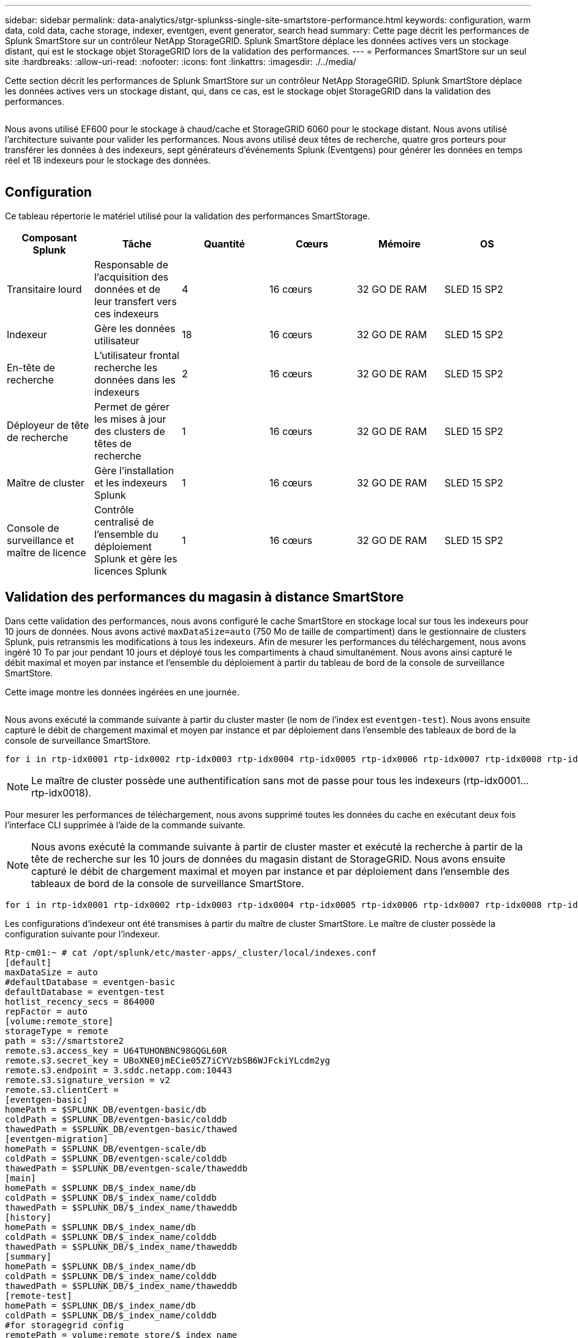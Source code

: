 ---
sidebar: sidebar 
permalink: data-analytics/stgr-splunkss-single-site-smartstore-performance.html 
keywords: configuration, warm data, cold data, cache storage, indexer, eventgen, event generator, search head 
summary: Cette page décrit les performances de Splunk SmartStore sur un contrôleur NetApp StorageGRID. Splunk SmartStore déplace les données actives vers un stockage distant, qui est le stockage objet StorageGRID lors de la validation des performances. 
---
= Performances SmartStore sur un seul site
:hardbreaks:
:allow-uri-read: 
:nofooter: 
:icons: font
:linkattrs: 
:imagesdir: ./../media/


[role="lead"]
Cette section décrit les performances de Splunk SmartStore sur un contrôleur NetApp StorageGRID. Splunk SmartStore déplace les données actives vers un stockage distant, qui, dans ce cas, est le stockage objet StorageGRID dans la validation des performances.

image:stgr-splunkss-image10.png[""]

Nous avons utilisé EF600 pour le stockage à chaud/cache et StorageGRID 6060 pour le stockage distant. Nous avons utilisé l'architecture suivante pour valider les performances. Nous avons utilisé deux têtes de recherche, quatre gros porteurs pour transférer les données à des indexeurs, sept générateurs d'événements Splunk (Eventgens) pour générer les données en temps réel et 18 indexeurs pour le stockage des données.

image:stgr-splunkss-image11.png[""]



== Configuration

Ce tableau répertorie le matériel utilisé pour la validation des performances SmartStorage.

|===
| Composant Splunk | Tâche | Quantité | Cœurs | Mémoire | OS 


| Transitaire lourd | Responsable de l'acquisition des données et de leur transfert vers ces indexeurs | 4 | 16 cœurs | 32 GO DE RAM | SLED 15 SP2 


| Indexeur | Gère les données utilisateur | 18 | 16 cœurs | 32 GO DE RAM | SLED 15 SP2 


| En-tête de recherche | L'utilisateur frontal recherche les données dans les indexeurs | 2 | 16 cœurs | 32 GO DE RAM | SLED 15 SP2 


| Déployeur de tête de recherche | Permet de gérer les mises à jour des clusters de têtes de recherche | 1 | 16 cœurs | 32 GO DE RAM | SLED 15 SP2 


| Maître de cluster | Gère l'installation et les indexeurs Splunk | 1 | 16 cœurs | 32 GO DE RAM | SLED 15 SP2 


| Console de surveillance et maître de licence | Contrôle centralisé de l'ensemble du déploiement Splunk et gère les licences Splunk | 1 | 16 cœurs | 32 GO DE RAM | SLED 15 SP2 
|===


== Validation des performances du magasin à distance SmartStore

Dans cette validation des performances, nous avons configuré le cache SmartStore en stockage local sur tous les indexeurs pour 10 jours de données. Nous avons activé `maxDataSize=auto` (750 Mo de taille de compartiment) dans le gestionnaire de clusters Splunk, puis retransmis les modifications à tous les indexeurs. Afin de mesurer les performances du téléchargement, nous avons ingéré 10 To par jour pendant 10 jours et déployé tous les compartiments à chaud simultanément. Nous avons ainsi capturé le débit maximal et moyen par instance et l'ensemble du déploiement à partir du tableau de bord de la console de surveillance SmartStore.

Cette image montre les données ingérées en une journée.

image:stgr-splunkss-image12.png[""]

Nous avons exécuté la commande suivante à partir du cluster master (le nom de l'index est `eventgen-test`). Nous avons ensuite capturé le débit de chargement maximal et moyen par instance et par déploiement dans l'ensemble des tableaux de bord de la console de surveillance SmartStore.

....
for i in rtp-idx0001 rtp-idx0002 rtp-idx0003 rtp-idx0004 rtp-idx0005 rtp-idx0006 rtp-idx0007 rtp-idx0008 rtp-idx0009 rtp-idx0010 rtp-idx0011 rtp-idx0012 rtp-idx0013011 rtdx0014 rtp-idx0015 rtp-idx0016 rtp-idx0017 rtp-idx0018 ; do  ssh $i "hostname;  date; /opt/splunk/bin/splunk _internal call /data/indexes/eventgen-test/roll-hot-buckets -auth admin:12345678; sleep 1  "; done
....

NOTE: Le maître de cluster possède une authentification sans mot de passe pour tous les indexeurs (rtp-idx0001…rtp-idx0018).

Pour mesurer les performances de téléchargement, nous avons supprimé toutes les données du cache en exécutant deux fois l'interface CLI supprimée à l'aide de la commande suivante.


NOTE: Nous avons exécuté la commande suivante à partir de cluster master et exécuté la recherche à partir de la tête de recherche sur les 10 jours de données du magasin distant de StorageGRID. Nous avons ensuite capturé le débit de chargement maximal et moyen par instance et par déploiement dans l'ensemble des tableaux de bord de la console de surveillance SmartStore.

....
for i in rtp-idx0001 rtp-idx0002 rtp-idx0003 rtp-idx0004 rtp-idx0005 rtp-idx0006 rtp-idx0007 rtp-idx0008 rtp-idx0009 rtp-idx0010 rtp-idx0011 rtp-idx0012 rtp-idx0013 rtp-idx0014 rtp-idx0015 rtp-idx0016 rtp-idx0017 rtp-idx0018 ; do  ssh $i " hostname;  date; /opt/splunk/bin/splunk _internal call /services/admin/cacheman/_evict -post:mb 1000000000 -post:path /mnt/EF600 -method POST  -auth admin:12345678;   “; done
....
Les configurations d'indexeur ont été transmises à partir du maître de cluster SmartStore. Le maître de cluster possède la configuration suivante pour l'indexeur.

....
Rtp-cm01:~ # cat /opt/splunk/etc/master-apps/_cluster/local/indexes.conf
[default]
maxDataSize = auto
#defaultDatabase = eventgen-basic
defaultDatabase = eventgen-test
hotlist_recency_secs = 864000
repFactor = auto
[volume:remote_store]
storageType = remote
path = s3://smartstore2
remote.s3.access_key = U64TUHONBNC98GQGL60R
remote.s3.secret_key = UBoXNE0jmECie05Z7iCYVzbSB6WJFckiYLcdm2yg
remote.s3.endpoint = 3.sddc.netapp.com:10443
remote.s3.signature_version = v2
remote.s3.clientCert =
[eventgen-basic]
homePath = $SPLUNK_DB/eventgen-basic/db
coldPath = $SPLUNK_DB/eventgen-basic/colddb
thawedPath = $SPLUNK_DB/eventgen-basic/thawed
[eventgen-migration]
homePath = $SPLUNK_DB/eventgen-scale/db
coldPath = $SPLUNK_DB/eventgen-scale/colddb
thawedPath = $SPLUNK_DB/eventgen-scale/thaweddb
[main]
homePath = $SPLUNK_DB/$_index_name/db
coldPath = $SPLUNK_DB/$_index_name/colddb
thawedPath = $SPLUNK_DB/$_index_name/thaweddb
[history]
homePath = $SPLUNK_DB/$_index_name/db
coldPath = $SPLUNK_DB/$_index_name/colddb
thawedPath = $SPLUNK_DB/$_index_name/thaweddb
[summary]
homePath = $SPLUNK_DB/$_index_name/db
coldPath = $SPLUNK_DB/$_index_name/colddb
thawedPath = $SPLUNK_DB/$_index_name/thaweddb
[remote-test]
homePath = $SPLUNK_DB/$_index_name/db
coldPath = $SPLUNK_DB/$_index_name/colddb
#for storagegrid config
remotePath = volume:remote_store/$_index_name
thawedPath = $SPLUNK_DB/$_index_name/thaweddb
[eventgen-test]
homePath = $SPLUNK_DB/$_index_name/db
maxDataSize=auto
maxHotBuckets=1
maxWarmDBCount=2
coldPath = $SPLUNK_DB/$_index_name/colddb
#for storagegrid config
remotePath = volume:remote_store/$_index_name
thawedPath = $SPLUNK_DB/$_index_name/thaweddb
[eventgen-evict-test]
homePath = $SPLUNK_DB/$_index_name/db
coldPath = $SPLUNK_DB/$_index_name/colddb
#for storagegrid config
remotePath = volume:remote_store/$_index_name
thawedPath = $SPLUNK_DB/$_index_name/thaweddb
maxDataSize = auto_high_volume
maxWarmDBCount = 5000
rtp-cm01:~ #
....
Nous avons exécuté la requête de recherche suivante sur l'en-tête de recherche pour collecter la matrice de performance.

image:stgr-splunkss-image13.png[""]

Nous avons collecté les informations de performances à partir du maître de cluster. Ses performances maximales ont été 61,34 Gbit/s.

image:stgr-splunkss-image14.png[""]

Les performances moyennes étaient d'environ 29 Gbit/s.

image:stgr-splunkss-image15.png[""]



== Performances d'StorageGRID

Les performances de SmartStore reposent sur la recherche de modèles et de chaînes spécifiques à partir de grandes quantités de données. Dans cette validation, les événements sont générés à l'aide de https://github.com/splunk/eventgen["Eventgen"^] Sur un index Splunk (eventgen-test) spécifique via l'en-tête de recherche, la demande sera envoyée à StorageGRID pour la plupart des requêtes. L'image suivante montre les résultats et les échecs des données de requête. Les données de réussite proviennent du disque local et les données de base proviennent du contrôleur StorageGRID.


NOTE: La couleur verte indique les données de résultats et la couleur orange indique les données de non-respect.

image:stgr-splunkss-image16.png[""]

Lors de l'exécution de la requête sur StorageGRID, le taux de récupération S3 à partir de StorageGRID est affiché dans l'image suivante.

image:stgr-splunkss-image17.png[""]



== Utilisation du matériel StorageGRID

L'instance StorageGRID dispose d'un équilibreur de charge et de trois contrôleurs StorageGRID. Le taux d'utilisation du processeur pour les trois contrôleurs passe de 75 à 100 %.

image:stgr-splunkss-image18.png[""]



== SmartStore avec contrôleur de stockage NetApp : avantages pour le client

* *Découplage des ressources de calcul et de stockage*.* l'environnement Splunk SmartStore dissocie le calcul et le stockage, ce qui vous permet de les faire évoluer de manière indépendante.
* *Données à la demande.* SmartStore met les données à proximité des ressources de calcul à la demande et fournit l'élasticité et l'efficacité des coûts de calcul et de stockage afin d'obtenir une rétention des données plus longue à grande échelle.
* *Compatible avec l'API AWS S3.* SmartStore utilise l'API AWS S3 pour communiquer avec le stockage de restauration, un magasin d'objets AWS S3 et compatible avec l'API S3 tel qu'StorageGRID.
* * Réduit les besoins en stockage et les coûts.* SmartStore réduit les besoins en stockage pour les données âgées (chaud/froid). Il ne requiert qu'une seule copie des données car le stockage NetApp assure la protection des données, en veillant aux défaillances et à la haute disponibilité.
* *Défaillance matérielle.* défaillance de nœud dans un déploiement SmartStore ne rend pas les données inaccessibles et a une récupération d'indexeur beaucoup plus rapide à partir d'une défaillance matérielle ou d'un déséquilibre des données.
* Cache orienté applications et données.
* Indexeurs supplémentaires et cluster de configuration à la demande.
* Le niveau de stockage n'est plus lié au matériel.

